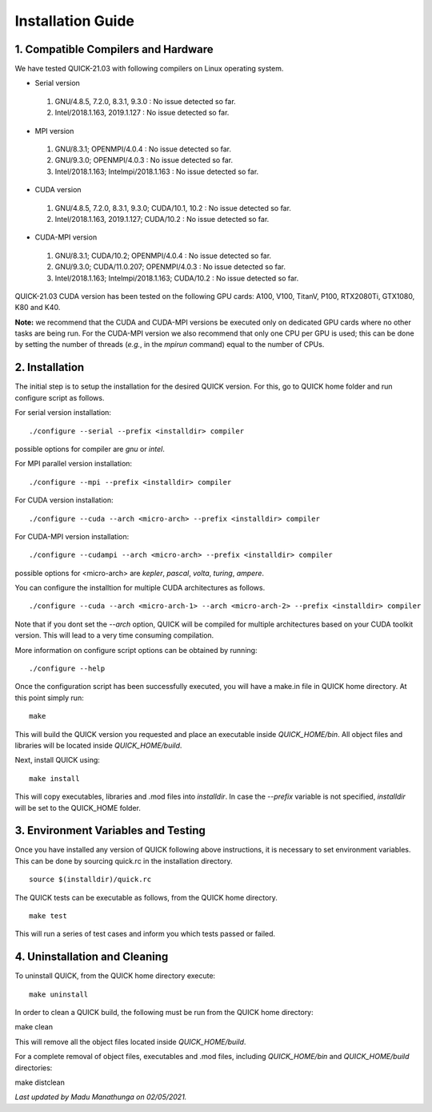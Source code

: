 Installation Guide
========================

1. Compatible Compilers and Hardware
------------------------------------

We have tested QUICK-21.03 with following compilers on Linux operating system.

• Serial version

 1. GNU/4.8.5, 7.2.0, 8.3.1, 9.3.0  : No issue detected so far.
 2. Intel/2018.1.163, 2019.1.127    : No issue detected so far.

• MPI version

 1. GNU/8.3.1; OPENMPI/4.0.4              : No issue detected so far.
 2. GNU/9.3.0; OPENMPI/4.0.3              : No issue detected so far.
 3. Intel/2018.1.163; Intelmpi/2018.1.163 : No issue detected so far.

• CUDA version

 1. GNU/4.8.5, 7.2.0, 8.3.1, 9.3.0; CUDA/10.1, 10.2 : No issue detected so far.
 2. Intel/2018.1.163, 2019.1.127; CUDA/10.2         : No issue detected so far.

• CUDA-MPI version

 1. GNU/8.3.1; CUDA/10.2; OPENMPI/4.0.4              : No issue detected so far.
 2. GNU/9.3.0; CUDA/11.0.207; OPENMPI/4.0.3          : No issue detected so far.
 3. Intel/2018.1.163; Intelmpi/2018.1.163; CUDA/10.2 : No issue detected so far.

QUICK-21.03 CUDA version has been tested on the following GPU cards: A100, V100, TitanV, P100, RTX2080Ti, GTX1080, K80 and K40.

**Note:** we recommend that the CUDA and CUDA-MPI versions be executed only on dedicated GPU cards where no other tasks are being run.
For the CUDA-MPI version we also recommend that only one CPU per GPU is used; this can be done by setting the number of threads (*e.g.*,
in the *mpirun* command) equal to the number of CPUs.

2. Installation
---------------

The initial step is to setup the installation for the desired QUICK version. For this, go to QUICK home folder and run configure script
as follows.

For serial version installation:

::

	./configure --serial --prefix <installdir> compiler

possible options for compiler are *gnu* or *intel*.

For MPI parallel version installation:

::

        ./configure --mpi --prefix <installdir> compiler

For CUDA version installation:

::

        ./configure --cuda --arch <micro-arch> --prefix <installdir> compiler

For CUDA-MPI version installation:

::

        ./configure --cudampi --arch <micro-arch> --prefix <installdir> compiler

possible options for <micro-arch> are *kepler*, *pascal*, *volta*, *turing*, *ampere*.

You can configure the installtion for multiple CUDA architectures as follows.

::

	./configure --cuda --arch <micro-arch-1> --arch <micro-arch-2> --prefix <installdir> compiler

Note that if you dont set the *--arch* option, QUICK will be compiled for multiple architectures based on your CUDA toolkit version.
This will lead to a very time consuming compilation.

More information on configure script options can be obtained by running:

::

	./configure --help

Once the configuration script has been successfully executed, you will have a make.in file in QUICK home directory.
At this point simply run:

::

	make

This will build the QUICK version you requested and place an executable inside *QUICK_HOME/bin*. All object files
and libraries will be located inside *QUICK_HOME/build*.

Next, install QUICK using:

::

	make install

This will copy executables, libraries and .mod files into *installdir*. In case the *--prefix* variable is not specified,
*installdir* will be set to the QUICK_HOME folder.

3. Environment Variables and Testing
------------------------------------

Once you have installed any version of QUICK following above instructions, it is necessary to set environment variables.
This can be done by sourcing quick.rc in the installation directory.

::

 source $(installdir)/quick.rc

The QUICK tests can be executable as follows, from the QUICK home directory.

::

 make test

This will run a series of test cases and inform you which tests passed or failed.

4. Uninstallation and Cleaning
------------------------------

To uninstall QUICK, from the QUICK home directory execute:

::

 make uninstall

In order to clean a QUICK build, the following must be run from the QUICK home directory:

::

make clean

This will remove all the object files located inside *QUICK_HOME/build*.

For a complete removal of object files, executables and .mod files, including  *QUICK_HOME/bin*
and *QUICK_HOME/build* directories:

::

make distclean

*Last updated by Madu Manathunga on 02/05/2021.*
